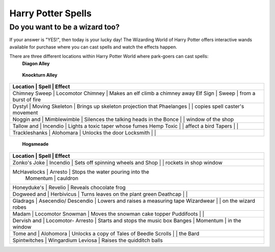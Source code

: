 Harry Potter Spells
===================

Do you want to be a wizard too?
-------------------------------

If your answer is "YES!", then today is your lucky day! The Wizarding World of Harry Potter offers interactive wands available for purchase where you can cast spells and watch the effects happen.

There are three different locations within Harry Potter World where park-goers can cast spells:
 **Diagon Alley**

+----------------------------------------------------------------------------+
| Location       | Spell               | Effect                              |
+============================================================================+
| Pilliwinkle's  | Tarantellegra       | Red window curtains open and trolls |
| Playthings     |                     | dance across a stage                |
+----------------------------------------------------------------------------+
| Flimflams      | Incendio             | All lanterns in shop window light  |
| Lanterns       |                      | up                                 |
+----------------------------------------------------------------------------+
| Umbrella       | Metelojinx           | Umbrella "rains" water on street   |
| Sign           |                      | below                              |
+----------------------------------------------------------------------------+
| Magical        | Silencio		        | Noisy bird in shop window is       |
| Nebagerie      |                      | silenced                           |
+----------------------------------------------------------------------------+
| Wiseacres      | Specialis            | Animated archer appears on star    |
| Wizarding      | Revelio              | map, fires an arrow, and his dog   |
| Equipment      |                      | retrieves it                       |
+----------------------------------------------------------------------------+
|Scribbulus      | Wingardium           | Levitates a quill above parchment, |
|                | Leviosa              | then returns to resting place      |
+----------------------------------------------------------------------------+
| Brown E.       | Reparo			    | Repairs a broken suit of armor     |
| Wright         |                      |                                    |
|Blacksmith      |                      |                                    |
+----------------------------------------------------------------------------+
| Mermaid        | Aguamenti		    | Produces water from water fountain |
| Fountain       |                      | in front of the statue             |
+----------------------------------------------------------------------------+
| Weasley's      | Descendio            | Makes the "You No Poo" sign in     |
| Wizard Wheezes |                      | toilet swirl into oblivion         |
+----------------------------------------------------------------------------+

 **Knockturn Alley**

+----------------------------------------------------------------------------+
| Location       | Spell                | Effect                             |
+============================================================================+
| Chimney Sweep  | Locomotor Chimney    | Makes an elf climb a chimney away  |
| Elf Sign       | Sweep                | from a burst of fire               |
+----------------------------------------------------------------------------+
| Dystyl         | Moving Skeleton      | Brings up skeleton projection that |
| Phaelanges     |                      | copies spell caster's movement     |
+----------------------------------------------------------------------------+
| Noggin and     | Mimblewimble         | Silences the talking heads in the  |
| Bonce          |                      | window of the shop                 |
+----------------------------------------------------------------------------+
| Tallow and     | Incendio             | Lights a toxic taper whose fumes   |
| Hemp Toxic     |                      | affect a bird                      |
| Tapers         |                      |                                    |
+----------------------------------------------------------------------------+
| Trackleshanks  | Alohomara            | Unlocks the door                   |
| Locksmith      |                      |                                    |
+----------------------------------------------------------------------------+

 **Hogsmeade**

+----------------------------------------------------------------------------+
| Location      | Spell                 | Effect                             |
+============================================================================+
| Zonko's Joke  | Incendio              | Sets off spinning wheels and       |
| Shop          |                       | rockets in shop window             |
+----------------------------------------------------------------------------+
| McHavelocks   | Arresto               | Stops the water pouring into the   |
|               | Momentum              | cauldron                           |
+----------------------------------------------------------------------------+
| Honeyduke's   | Revelio               | Reveals chocolate frog             |
+----------------------------------------------------------------------------+
| Dogweed and   | Herbivicus            | Turns leaves on the plant green    |
| Deathcap      |                       |                                    |
+----------------------------------------------------------------------------+
| Gladrags      | Asecendio/ Descendio  | Lowers and raises a measuring tape |
| Wizardwear    |                       | on the wizard robes                |
+----------------------------------------------------------------------------+
| Madam         | Locomotor Snowman     | Moves the snowman cake topper      |
| Puddifoots    |                       |                                    |
+----------------------------------------------------------------------------+
| Dervish and   | Locomotor- Arresto    | Starts and stops the music box     |
| Banges        | Momentum              | in the window                      |
+----------------------------------------------------------------------------+
|Tome and       | Alohomora             | Unlocks a copy of Tales of Beedle  |
|Scrolls        |                       | the Bard                           |
+----------------------------------------------------------------------------+
|Spintwitches   | Wingardium Leviosa    | Raises the quidditch balls         |
+----------------------------------------------------------------------------+
